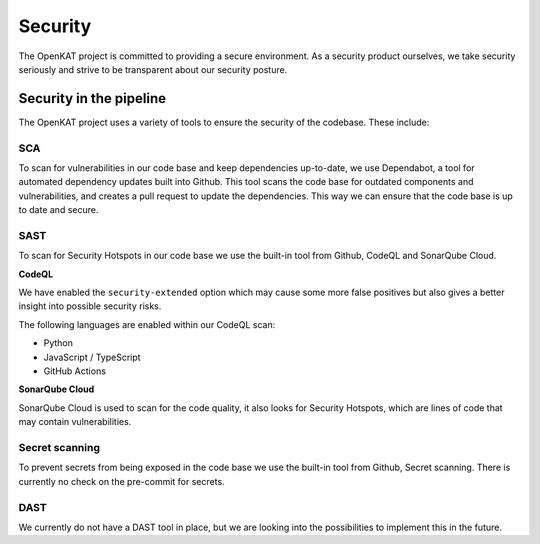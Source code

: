 Security
########

The OpenKAT project is committed to providing a secure environment.
As a security product ourselves, we take security seriously and strive to be transparent about our security posture.

Security in the pipeline
=========================

The OpenKAT project uses a variety of tools to ensure the security of the codebase. These include:

SCA
---

To scan for vulnerabilities in our code base and keep dependencies up-to-date, we use Dependabot, a tool for automated dependency updates built into Github.
This tool scans the code base for outdated components and vulnerabilities, and creates a pull request to update the dependencies.
This way we can ensure that the code base is up to date and secure.

SAST
----

To scan for Security Hotspots in our code base we use the built-in tool from Github, CodeQL and SonarQube Cloud.

**CodeQL**

We have enabled the ``security-extended`` option which may cause some more false positives but also gives a better insight into possible security risks.

The following languages are enabled within our CodeQL scan:

- Python
- JavaScript / TypeScript
- GitHub Actions

**SonarQube Cloud**

SonarQube Cloud is used to scan for the code quality, it also looks for Security Hotspots, which are lines of code that may contain vulnerabilities.

Secret scanning
---------------

To prevent secrets from being exposed in the code base we use the built-in tool from Github, Secret scanning. There is currently no check on the pre-commit for secrets.

DAST
----

We currently do not have a DAST tool in place, but we are looking into the possibilities to implement this in the future.
